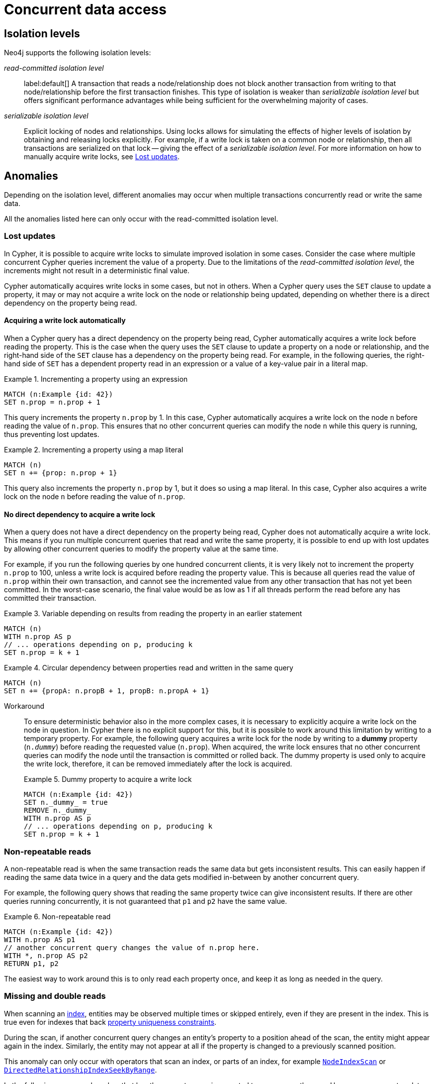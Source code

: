 = Concurrent data access
:description: This page discusses concurrent data access, how locks are used in Neo4j, isolation levels, default locking behavior, deadlocks and strategies to avoid deadlocks, delete semantics, creating unique nodes, and transaction events.

== Isolation levels

Neo4j supports the following isolation levels:

_read-committed isolation level_:: label:default[] A transaction that reads a node/relationship does not block another transaction from writing to that node/relationship before the first transaction finishes.
This type of isolation is weaker than _serializable isolation level_ but offers significant performance advantages while being sufficient for the overwhelming majority of cases.

_serializable isolation level_:: Explicit locking of nodes and relationships.
Using locks allows for simulating the effects of higher levels of isolation by obtaining and releasing locks explicitly.
For example, if a write lock is taken on a common node or relationship, then all transactions are serialized on that lock -- giving the effect of a _serializable isolation level_.
For more information on how to manually acquire write locks, see <<transactions-isolation-lostupdates>>.

== Anomalies

Depending on the isolation level, different anomalies may occur when multiple transactions concurrently read or write the same data.

All the anomalies listed here can only occur with the read-committed isolation level.

[[transactions-isolation-lostupdates]]
=== Lost updates

In Cypher, it is possible to acquire write locks to simulate improved isolation in some cases.
Consider the case where multiple concurrent Cypher queries increment the value of a property.
Due to the limitations of the _read-committed isolation level_, the increments might not result in a deterministic final value.

Cypher automatically acquires write locks in some cases, but not in others.
When a Cypher query uses the `SET` clause to update a property, it may or may not acquire a write lock on the node or relationship being updated, depending on whether there is a direct dependency on the property being read.

==== Acquiring a write lock automatically

When a Cypher query has a direct dependency on the property being read, Cypher automatically acquires a write lock before reading the property.
This is the case when the query uses the `SET` clause to update a property on a node or relationship, and the right-hand side of the `SET` clause has a dependency on the property being read.
For example, in the following queries, the right-hand side of `SET` has a dependent property read in an expression or a value of a key-value pair in a literal map.

.Incrementing a property using an expression
====
[source, cypher, role="noheader"]
----
MATCH (n:Example {id: 42})
SET n.prop = n.prop + 1
----
This query increments the property `n.prop` by 1.
In this case, Cypher automatically acquires a write lock on the node `n` before reading the value of `n.prop`.
This ensures that no other concurrent queries can modify the node `n` while this query is running, thus preventing lost updates.
====

.Incrementing a property using a map literal
====
[source, cypher, role="noheader"]
----
MATCH (n)
SET n += {prop: n.prop + 1}
----

This query also increments the property `n.prop` by 1, but it does so using a map literal.
In this case, Cypher also acquires a write lock on the node `n` before reading the value of `n.prop`.
====

==== No direct dependency to acquire a write lock

When a query does not have a direct dependency on the property being read, Cypher does not automatically acquire a write lock.
This means if you run multiple concurrent queries that read and write the same property, it is possible to end up with lost updates by allowing other concurrent queries to modify the property value at the same time.

For example, if you run the following queries by one hundred concurrent clients, it is very likely not to increment the property `n.prop` to 100, unless a write lock is acquired before reading the property value.
This is because all queries read the value of `n.prop` within their own transaction, and cannot see the incremented value from any other transaction that has not yet been committed.
In the worst-case scenario, the final value would be as low as 1 if all threads perform the read before any has committed their transaction.

.Variable depending on results from reading the property in an earlier statement
====
[source, cypher, role="noheader"]
----
MATCH (n)
WITH n.prop AS p
// ... operations depending on p, producing k
SET n.prop = k + 1
----
====

.Circular dependency between properties read and written in the same query
====
[source, cypher, role="noheader"]
----
MATCH (n)
SET n += {propA: n.propB + 1, propB: n.propA + 1}
----
====

Workaround::
To ensure deterministic behavior also in the more complex cases, it is necessary to explicitly acquire a write lock on the node in question.
In Cypher there is no explicit support for this, but it is possible to work around this limitation by writing to a temporary property.
For example, the following query acquires a write lock for the node by writing to a *dummy* property (`n._dummy_`) before reading the requested value (`n.prop`).
When acquired, the write lock ensures that no other concurrent queries can modify the node until the transaction is committed or rolled back.
The dummy property is used only to acquire the write lock, therefore, it can be removed immediately after the lock is acquired.
+
.Dummy property to acquire a write lock
====
[source, cypher, role="noheader"]
----
MATCH (n:Example {id: 42})
SET n._dummy_ = true
REMOVE n._dummy_
WITH n.prop AS p
// ... operations depending on p, producing k
SET n.prop = k + 1
----
====

=== Non-repeatable reads

A non-repeatable read is when the same transaction reads the same data but gets inconsistent results.
This can easily happen if reading the same data twice in a query and the data gets modified in-between by another concurrent query.

For example, the following query shows that reading the same property twice can give inconsistent results.
If there are other queries running concurrently, it is not guaranteed that `p1` and `p2` have the same value.

.Non-repeatable read
====
[source, cypher, role="noheader"]
----
MATCH (n:Example {id: 42})
WITH n.prop AS p1
// another concurrent query changes the value of n.prop here.
WITH *, n.prop AS p2
RETURN p1, p2
----
====

The easiest way to work around this is to only read each property once, and keep it as long as needed in the query.

=== Missing and double reads

When scanning an xref:performance/index-configuration.adoc[index], entities may be observed multiple times or skipped entirely, even if they are present in the index.
This is true even for indexes that back link:{neo4j-docs-base-uri}/cypher-manual/5/constraints/managing-constraints/#create-property-uniqueness-constraints[property uniqueness constraints].

During the scan, if another concurrent query changes an entity's property to a position ahead of the scan, the entity might appear again in the index.
Similarly, the entity may not appear at all if the property is changed to a previously scanned position.

This anomaly can only occur with operators that scan an index, or parts of an index, for example link:{neo4j-docs-base-uri}/cypher-manual/5/planning-and-tuning/operators/operators-detail/#query-plan-node-index-scan[`NodeIndexScan`] or link:{neo4j-docs-base-uri}/cypher-manual/5/planning-and-tuning/operators/operators-detail/#query-plan-directed-relationship-index-seek-by-range[`DirectedRelationshipIndexSeekByRange`].

In the following query, each node `n` that has the property `prop` is expected to appear exactly once.
However, concurrent updates that modify the `prop` property during index scanning may cause a node to appear multiple times or not at all in the result set.

.Missing and double read
====
[source, cypher, role="noheader"]
----
MATCH (n:Example) WHERE n.prop IS NOT NULL
RETURN n
----
====
== Locks

When a write transaction occurs, Neo4j takes locks to preserve data consistency while updating.

Locks are used in Neo4j to ensure data consistency and isolation levels.
They not only protect logical entities (such as nodes and relationships) but also the integrity of internal data structures.

Locks are taken automatically by the queries that users run.
They ensure that a node/relationship is locked to one particular transaction until that transaction is completed.
In other words, a lock on a node or a relationship by one transaction pauses other transactions to concurrently modify the same node or relationship.
As such, locks prevent concurrent modifications of shared resources between transactions.

[[transactions-locking]]
=== Default locking behavior

The locks are added to the transaction and released when the transaction finishes.
If the transaction is rolled back, the locks are released immediately.

The following is the default locking behavior for different operations:

* When adding, changing, or removing a property on a node or relationship, a write lock is taken on the specific node or relationship.
* When creating or deleting a node a write lock is taken for the specific node.
* When creating or deleting a relationship a write lock is taken on the specific relationship and both its nodes.

To view all active locks held by the transaction executing a query with the `queryId`, use the `CALL dbms.listActiveLocks(queryId)` procedure.
You need to be an administrator to be able to run this procedure.

.Procedure output
[options="header", cols="1m,1m,2"]
|===
| Name          | Type    | Description
| mode          | String  | Lock mode corresponding to the transaction.
| resourceType  | String  | Resource type of the locked resource.
| resourceId    | Integer | Resource ID of the locked resource.
|===

.Viewing active locks for a query
====

The following example shows the active locks held by the transaction executing a given query.

. To get the IDs of the currently executing queries, yield the `currentQueryId` from the `SHOW TRANSACTIONS` command:
+
[source, cypher, role=nocopy noplay]
----
SHOW TRANSACTIONS YIELD currentQueryId, currentQuery
----

. Run `CALL dbms.listActiveLocks` passing the `currentQueryId` of interest (`query-614` in this example):
+
[source, cypher, role=nocopy noplay]
----
CALL dbms.listActiveLocks( "query-614" )
----

[queryresult]
----
╒════════╤══════════════╤════════════╕
│"mode"  │"resourceType"│"resourceId"│
╞════════╪══════════════╪════════════╡
│"SHARED"│"SCHEMA"      │0           │
└────────┴──────────────┴────────────┘
1 row
----

====

[[lock-contention]]
=== Lock contention

Lock contention may arise if an application needs to perform concurrent updates on the same nodes/relationships.
In such a scenario, to be completed, transactions must wait for locks held by other transactions to be released.
If two or more transactions attempt to modify the same data concurrently, it will increase the likelihood of a <<deadlocks, deadlock>>.
In larger graphs, it is less likely that two transactions modify the same data concurrently, and so the likelihood of a deadlock is reduced.
That said, even in large graphs, a deadlock can occur if two or more transactions are attempting to modify the same data concurrently.

=== Types of acquired locks

The following table shows the type of lock acquired depending on the graph modification:

.Obtained locks for graph modifications
[cols="1,3a"]
|===
| Modification | Acquired lock

| Creating a node | No lock
| Updating a node label |`NODE` lock
| Updating a node property | `NODE` lock
| Deleting a node | `NODE` lock
| Creating a relationship* | If the node is sparse: `NODE` lock.

If a node is dense: `NODE DELETE` prevention lock.
| Updating a relationship property | `RELATIONSHIP` lock
| Deleting a relationship* | If the node is sparse: `NODE` lock.

If a node is dense: `NODE DELETE` prevention lock.

`RELATIONSHIP` lock for both sparse and dense nodes.
|===
*_Applies for both source nodes and target nodes._

Additional locks are often taken to maintain indexes and other internal structures depending on how other data in the graph is affected by a transaction.
For these additional locks, no assumptions or guarantees can be made concerning which lock will or will not be taken.

=== Locks for dense nodes

When creating or deleting relationships,  Neo4j does not exclusively lock dense nodes during a transaction.
Rather, internally shared locks prevent the deletion of nodes and shared degree locks are acquired for synchronizing with concurrent label changes for those nodes to ensure correct count updates.

`standard`, `aligned`, and `high_limit` store formats::
A node is considered dense if it, at any point, has had 50 or more relationships.
Even if it later has fewer than 50 relationships, it is still considered dense. +
A node is considered sparse if it has never had more than 50 relationships. +
You can configure the relationship count threshold for when a node is considered dense by setting xref:configuration/configuration-settings.adoc#config_db.relationship_grouping_threshold[`db.relationship_grouping_threshold`] configuration parameter.

`block` format::
A node is considered dense for *a particular relationship type* when it surpasses a certain internal size threshold, which typically happens at approximately 50 relationships of that type.
However, it also depends on the number and size of properties connected to these relationships.
Therefore, a node may be dense for one relationship type (e.g., A) and sparse for another (e.g., relationship type B).

At commit time, relationships are inserted into the backing data structures in a manner that allows concurrent modification.
For example, multiple transactions can create, update, or delete relationships connected to the same dense nodes concurrently.
This process may in rare cases acquire additional exclusive locks in a sorted manner if necessary, to ensure data consistency.

In other words, relationship modifications acquire coarse-grained shared node locks when doing the operation in the transaction, and then acquire precise exclusive locks during the commit.

The locking is very similar for sparse and dense nodes.
The biggest contention for sparse nodes is the update of the degree (i.e. number of relationships) for the node.
Dense nodes store this data in a concurrent data structure, and so can avoid exclusive node locks in almost all cases for relationship modifications.

[[transaction-management-lock-acquisition-timeout]]
=== Configure lock acquisition timeout

An executing transaction may get stuck while waiting for some lock to be released by another transaction.
To kill that transaction and remove the lock, set xref:configuration/configuration-settings.adoc#config_db.lock.acquisition.timeout[`db.lock.acquisition.timeout`] to some positive time interval value (e.g., `10s`) denoting the maximum time interval within which any particular lock should be acquired, before failing the transaction.
Setting `db.lock.acquisition.timeout` to `0` -- which is the default value -- disables the lock acquisition timeout.

This feature cannot be set dynamically.

.Set the timeout to ten seconds
====
[source, parameters]
----
db.lock.acquisition.timeout=10s
----
====
[[deadlocks]]
== Deadlocks

Since locks are used, deadlocks can happen.
A deadlock occurs when two transactions are blocked by each other because they are attempting to concurrently modify a node or a relationship that is locked by the other transaction.
In such a scenario, neither of the transactions will be able to proceed.
When Neo4j detects a deadlock, the transaction is terminated with the transient error message code `Neo.TransientError.Transaction.DeadlockDetected`.
From 5.25 onwards, the error message also contains the GQLSTATUS code `50N05` and the status description `error: general processing exception - deadlock detected. Deadlock detected while trying to acquire locks. See log for more details.`

All locks acquired by the transaction are still held but will be released when the transaction finishes.
Once the locks are released, other transactions that were waiting for locks held by the transaction causing the deadlock can proceed.
You can then retry the work performed by the transaction causing the deadlock if needed.

Experiencing frequent deadlocks is an indication of concurrent write requests happening in such a way that it is not possible to execute them while at the same time living up to the intended isolation and consistency.
The solution is to make sure concurrent updates happen reasonably.
For example, given two specific nodes (A and B), adding or deleting relationships to both these nodes in random order for each transaction results in deadlocks when two or more transactions do that concurrently.
One option is to make sure that updates always happen in the same order (first A then B).
Another option is to make sure that each thread/transaction does not have any conflicting writes to a node or relationship as some other concurrent transaction.
This can, for example, be achieved by letting a single thread do all updates of a specific type.

[IMPORTANT]
====
Deadlocks caused by the use of other synchronization than the locks managed by Neo4j can still happen.
Other code that requires synchronization should be synchronized in such a way that it never performs any Neo4j operation in the synchronized block.
====

=== Deadlock detection

For example, running the following two queries in https://neo4j.com/docs/operations-manual/current/cypher-shell/[Cypher-shell] at the same time will result in a deadlock because they are attempting to modify the same node properties concurrently:

.Transaction A
====
[source, cypher, indent=0, role=nocopy noplay]
----
:begin
MATCH (n:Test) SET n.prop = 1
WITH collect(n) as nodes
CALL apoc.util.sleep(5000)
MATCH (m:Test2) SET m.prop = 1;
----
====
.Transaction B
====
[source, cypher, indent=0, role=nocopy noplay]
----
:begin
MATCH (n:Test2) SET n.prop = 1
WITH collect(n) as nodes
CALL apoc.util.sleep(5000)
MATCH (m:Test) SET m.prop = 1;
----

The following error message is thrown:

[source, output, role="noheader", indent=0]
----
The transaction will be rolled back and terminated. Error: ForsetiClient[transactionId=6698, clientId=1] can't acquire ExclusiveLock{owner=ForsetiClient[transactionId=6697, clientId=3]} on NODE(27), because holders of that lock are waiting for ForsetiClient[transactionId=6698, clientId=1].
 Wait list:ExclusiveLock[
Client[6697] waits for [ForsetiClient[transactionId=6698, clientId=1]]]
----

====

[NOTE]
====
The Cypher clause `MERGE` takes locks out of order to ensure the uniqueness of the data, and this may prevent Neo4j's internal sorting operations from ordering transactions in a way that avoids deadlocks.
When possible, you are, therefore, encouraged to use the Cypher clause `CREATE` instead, which does not take locks out of order.
====

[[transactions-deadlocks-code]]
=== Deadlock handling in code

When dealing with deadlocks in code, there are several issues you may want to address:

* Only do a limited amount of retries, and fail if a threshold is reached.
* Pause between each attempt to allow the other transaction to finish before trying again.
* A retry loop can be useful not only for deadlocks but for other types of transient errors as well.

For an example of how deadlocks can be handled in procedures, server extensions, or when using Neo4j embedded, see link:{neo4j-docs-base-uri}/java-reference/{page-version}/transaction-management/[Transaction management in the Neo4j Java Reference].

=== Avoiding deadlocks

Most likely, a deadlock will be resolved by retrying the transaction.
This will, however, negatively impact the total transactional throughput of the database, so it is useful to know about strategies to avoid deadlocks.

Neo4j assists transactions by internally sorting operations.
See below for more information about internal locks).
However, this internal sorting only applies to the locks taken when creating or deleting relationships.
Users are, therefore, encouraged to sort their operations in cases where Neo4j does not internally assist, such as when locks are taken for property updates.
This is done by ensuring that updates occur in the same order.
For example, if the three locks `A`, `B`, and `C` are always taken in the same order (e.g. `A->B->C`), then a transaction will never hold lock `B` while waiting for lock `A` to be released, and so a deadlock will not occur.

Another option is to avoid lock contention by not modifying the same entities concurrently.

To avoid deadlocks, internal locks should be taken in the following order:

[WARNING]
====
The internal lock types may change without any notification between different Neo4j versions.
The lock types are only listed here to give an idea of the internal locking mechanism.
====

[cols="2,1,3a"]
|===
| Lock type | Locked entity | Description

| `LABEL` or `RELATIONSHIP_TYPE`
| Token id
| Schema locks, which lock indexes and constraints on the particular label or relationship type.

| `SCHEMA_NAME`
| Schema name
| Lock a schema name to avoid duplicates.
[NOTE]
Collisions are possible because the hash is stringed.
This only affects concurrency and not correctness.

| `NODE_RELATIONSHIP_GROUP_DELETE`
| Node id
| Lock taken on a node during the transaction creation phase to prevent deletion of that node and/or relationship group.
This is different from the `NODE` lock in order to allow concurrent label and property changes together with relationship modifications.

| `NODE`
| Node id
| Lock on a node, used to prevent concurrent updates to the node records (i.e. add/remove label, set property, add/remove relationship).
Note that updating relationships will only require a lock on the node if the head of the relationship chain/relationship group chain must be updated since that is the only data part of the node record.

| `DEGREES`
| Node id
| Used to lock nodes to avoid concurrent label changes when a relationship is added or deleted.
Such an update would otherwise lead to an inconsistent count store.

| `RELATIONSHIP_DELETE`
| Relationship id
| Lock a relationship for exclusive access during deletion.

| `RELATIONSHIP_GROUP`
| Node id
| Lock the full relationship group chain for a given dense node.
This will not lock the node, in contrast to the lock `NODE_RELATIONSHIP_GROUP_DELETE`.

| `RELATIONSHIP`
| Relationship
| Lock on a relationship, or more specifically a relationship record, to prevent concurrent updates.
|===

[[transactions-delete]]
== Delete semantics

When deleting a node or a relationship, all properties for that entity will be automatically removed but the relationships of a node will not be removed.
Neo4j enforces a constraint (upon commit) that all relationships must have a valid start node and end node.
In effect, this means that trying to delete a node that still has relationships attached to it will throw an exception upon commit.
It is, however, possible to choose in which order to delete the node and the attached relationships as long as no relationships exist when the transaction is committed.

The delete semantics can be summarized as follows:

* All properties of a node or relationship will be removed when it is deleted.
* A deleted node cannot have any attached relationships when the transaction commits.
* It is possible to acquire a reference to a deleted relationship or node that has not yet been committed.
* Any write operation on a node or relationship after it has been deleted (but not yet committed) will throw an exception.
* Trying to acquire a new or work with an old reference to a deleted node or relationship after commit, will throw an exception.
